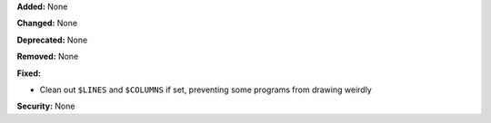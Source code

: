 **Added:** None

**Changed:** None

**Deprecated:** None

**Removed:** None

**Fixed:**

* Clean out ``$LINES`` and ``$COLUMNS`` if set, preventing some programs from drawing weirdly

**Security:** None
